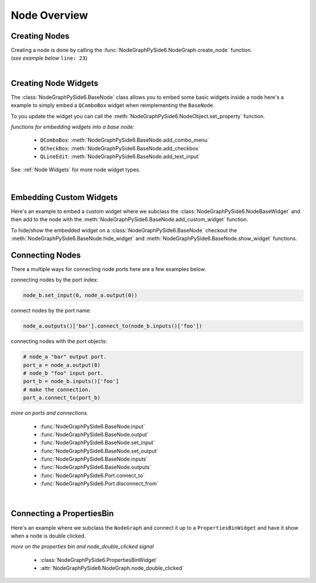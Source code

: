 Node Overview
#############

Creating Nodes
**************

| Creating a node is done by calling the :func:`NodeGraphPySide6.NodeGraph.create_node` function.
| (`see example below` ``line: 23``)

.. code-block:: python
    :linenos:
    :emphasize-lines: 23

    from Qt import QtWidgets
    from NodeGraphPySide6 import BaseNode, NodeGraph

    class MyNode(BaseNode):

        __identifier__ = 'io.github.jchanvfx'
        NODE_NAME = 'my node'

        def __init__(self):
            super(MyNode, self).__init__()
            self.add_input('foo')
            self.add_input('hello')
            self.add_output('bar')
            self.add_output('world')

    if __name__ == '__main__':
        app = QtWidgets.QApplication([])

        node_graph = NodeGraph()
        node_graph.register_node(MyNode)
        node_graph.widget.show()

        # here we create a couple nodes in the node graph.
        node_a = node_graph.create_node('io.github.jchanvfx.MyNode', name='node a')
        node_b = node_graph.create_node('io.github.jchanvfx.MyNode', name='node b', pos=[300, 100])

        app.exec_()

|

Creating Node Widgets
*********************

The :class:`NodeGraphPySide6.BaseNode` class allows you to embed some basic widgets inside a node here's a
example to simply embed a ``QComboBox`` widget when reimplementing the ``BaseNode``.

.. code-block:: python
    :linenos:

    from NodeGraphPySide6 import BaseNode

    class MyListNode(BaseNode):

        __identifier__ = 'io.github.jchanvfx'
        NODE_NAME = 'node'

        def __init__(self):
            super(MyListNode, self).__init__()

            items = ['apples', 'bananas', 'pears', 'mangos', 'oranges']
            self.add_combo_menu('my_list', 'My List', items)

To you update the widget you can call the
:meth:`NodeGraphPySide6.NodeObject.set_property` function.

.. code-block:: python
    :linenos:

    node = MyListNode()
    node.set_property('my_list', 'mangos')


`functions for embedding widgets into a base node:`

 - ``QComboBox``: :meth:`NodeGraphPySide6.BaseNode.add_combo_menu`
 - ``QCheckBox``: :meth:`NodeGraphPySide6.BaseNode.add_checkbox`
 - ``QLineEdit``: :meth:`NodeGraphPySide6.BaseNode.add_text_input`

See: :ref:`Node Widgets` for more node widget types.

|

Embedding Custom Widgets
************************

Here's an example to embed a custom widget where we subclass the
:class:`NodeGraphPySide6.NodeBaseWidget` and then add to the node with the
:meth:`NodeGraphPySide6.BaseNode.add_custom_widget` function.

.. code-block:: python
    :linenos:
    :emphasize-lines: 38, 96, 97

    from Qt import QtCore, QtWidgets
    from NodeGraphPySide6 import BaseNode, NodeBaseWidget

    class MyCustomWidget(QtWidgets.QWidget):
        """
        Custom widget to be embedded inside a node.
        """

        def __init__(self, parent=None):
            super(MyCustomWidget, self).__init__(parent)
            self.combo_1 = QtWidgets.QComboBox()
            self.combo_1.addItems(['a', 'b', 'c'])
            self.combo_2 = QtWidgets.QComboBox()
            self.combo_2.addItems(['a', 'b', 'c'])
            self.btn_go = QtWidgets.QPushButton('Go')

            layout = QtWidgets.QHBoxLayout(self)
            layout.setContentsMargins(0, 0, 0, 0)
            layout.addWidget(self.combo_1)
            layout.addWidget(self.combo_2)
            layout.addWidget(self.btn_go)


    class NodeWidgetWrapper(NodeBaseWidget):
        """
        Wrapper that allows the widget to be added in a node object.
        """

        def __init__(self, parent=None):
            super(NodeWidgetWrapper, self).__init__(parent)

            # set the name for node property.
            self.set_name('my_widget')

            # set the label above the widget.
            self.set_label('Custom Widget')

            # set the custom widget.
            self.set_custom_widget(MyCustomWidget())

            # connect up the signals & slots.
            self.wire_signals()

        def wire_signals(self):
            widget = self.get_custom_widget()

            # wire up the combo boxes.
            widget.combo_1.currentIndexChanged.connect(self.on_value_changed)
            widget.combo_2.currentIndexChanged.connect(self.on_value_changed)

            # wire up the button.
            widget.btn_go.clicked.connect(self.on_btn_go_clicked)

        def on_btn_go_clicked(self):
            print('Clicked on node: "{}"'.format(self.node.name()))

        def get_value(self):
            widget = self.get_custom_widget()
            return '{}/{}'.format(widget.combo_1.currentText(),
                                  widget.combo_2.currentText())

        def set_value(self, value):
            value = value.split('/')
            if len(value) < 2:
                combo1_val = value[0]
                combo2_val = ''
            else:
                combo1_val, combo2_val = value
            widget = self.get_custom_widget()

            cb1_index = widget.combo_1.findText(combo1_val, QtCore.Qt.MatchExactly)
            cb2_index = widget.combo_1.findText(combo2_val, QtCore.Qt.MatchExactly)

            widget.combo_1.setCurrentIndex(cb1_index)
            widget.combo_2.setCurrentIndex(cb2_index)


    class MyNode(BaseNode):
        """
        Example node.
        """

        # set a unique node identifier.
        __identifier__ = 'io.github.jchanvfx'

        # set the initial default node name.
        NODE_NAME = 'my node'

        def __init__(self):
            super(MyNode, self).__init__()

            # create input and output port.
            self.add_input('in')
            self.add_output('out')

            # add custom widget to node with "node.view" as the parent.
            node_widget = NodeWidgetWrapper(self.view)
            self.add_custom_widget(node_widget, tab='Custom')

To hide/show the embedded widget on a :class:`NodeGraphPySide6.BaseNode` checkout the
:meth:`NodeGraphPySide6.BaseNode.hide_widget` and :meth:`NodeGraphPySide6.BaseNode.show_widget`
functions.


Connecting Nodes
****************

There a multiple ways for connecting node ports here are a few examples below.

connecting nodes by the port index:

.. code-block:: python

    node_b.set_input(0, node_a.output(0))

connect nodes by the port name:

.. code-block:: python

    node_a.outputs()['bar'].connect_to(node_b.inputs()['foo'])

connecting nodes with the port objects:

.. code-block:: python

    # node_a "bar" output port.
    port_a = node_a.output(0)
    # node_b "foo" input port.
    port_b = node_b.inputs()['foo']
    # make the connection.
    port_a.connect_to(port_b)

`more on ports and connections.`

        - :func:`NodeGraphPySide6.BaseNode.input`
        - :func:`NodeGraphPySide6.BaseNode.output`
        - :func:`NodeGraphPySide6.BaseNode.set_input`
        - :func:`NodeGraphPySide6.BaseNode.set_output`
        - :func:`NodeGraphPySide6.BaseNode.inputs`
        - :func:`NodeGraphPySide6.BaseNode.outputs`
        - :func:`NodeGraphPySide6.Port.connect_to`
        - :func:`NodeGraphPySide6.Port.disconnect_from`

|

Connecting a PropertiesBin
**************************

Here's an example where we subclass the ``NodeGraph`` and connect it up to a
``PropertiesBinWidget`` and have it show when a node is double clicked.

.. code-block:: python
    :linenos:

    from Qt import QtCore, QtWidgets
    from NodeGraphPySide6 import BaseNode, NodeGraph, PropertiesBinWidget


    class MyNode(BaseNode):

        __identifier__ = 'io.github.jchanvfx'
        NODE_NAME = 'my node'

        def __init__(self):
            super(MyNode, self).__init__()
            self.add_input('in')
            self.add_output('out')


    class MyNodeGraph(NodeGraph):

        def __init__(self, parent=None):
            super(MyNodeGraph, self).__init__(parent)

            # properties bin widget.
            self._prop_bin = PropertiesBinWidget(node_graph=self)
            self._prop_bin.setWindowFlags(QtCore.Qt.Tool)

            # wire signal.
            self.node_double_clicked.connect(self.display_prop_bin)

        def display_prop_bin(self, node):
            """
            function for displaying the properties bin when a node
            is double clicked
            """
            if not self._prop_bin.isVisible():
                self._prop_bin.show()


    if __name__ == '__main__':
        app = QtWidgets.QApplication([])

        node_graph = MyNodeGraph()
        node_graph.register_node(MyNode)
        node_graph.widget.show()

        node_a = node_graph.create_node('io.github.jchanvfx.MyNode')

        app.exec_()

`more on the properties bin and node_double_clicked signal`

    - :class:`NodeGraphPySide6.PropertiesBinWidget`
    - :attr:`NodeGraphPySide6.NodeGraph.node_double_clicked`
